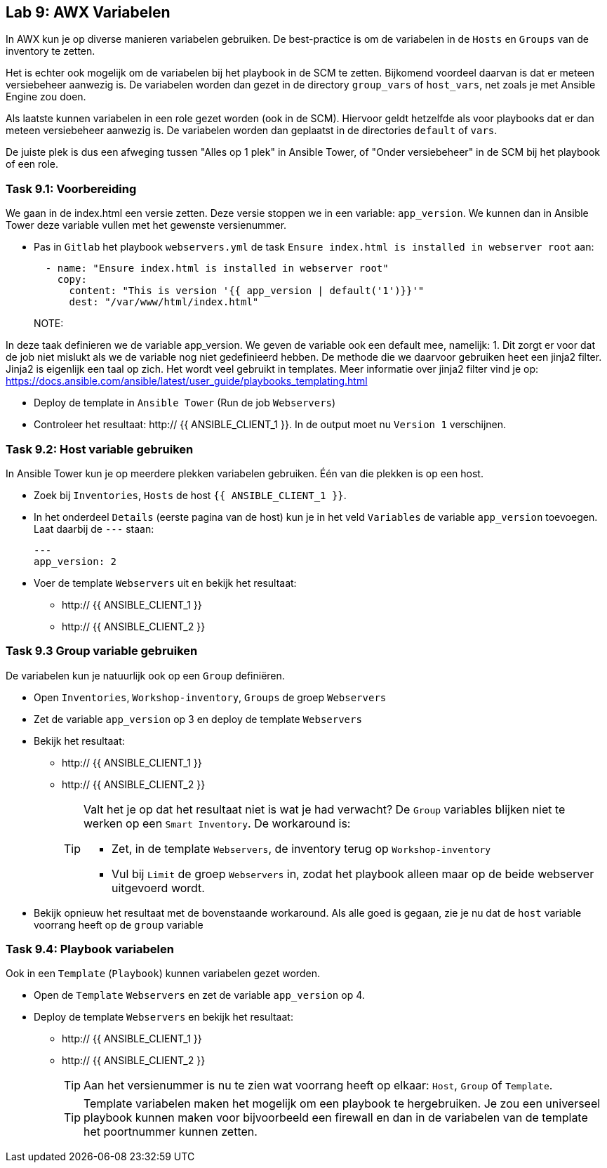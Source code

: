 ## Lab 9: AWX Variabelen

In AWX kun je op diverse manieren variabelen gebruiken. De best-practice is om de variabelen in de ``Hosts`` en ``Groups`` van de inventory te zetten. 

Het is echter ook mogelijk om de variabelen bij het playbook in de SCM te zetten. Bijkomend voordeel daarvan is dat er meteen versiebeheer aanwezig is. De variabelen worden dan gezet in de directory ``group_vars`` of ``host_vars``, net zoals je met Ansible Engine zou doen.

Als laatste kunnen variabelen in een role gezet worden (ook in de SCM). Hiervoor geldt hetzelfde als voor playbooks dat er dan meteen versiebeheer aanwezig is. De variabelen worden dan geplaatst in de directories ``default`` of ``vars``.

De juiste plek is dus een afweging tussen "Alles op 1 plek" in Ansible Tower, of "Onder versiebeheer" in de SCM bij het playbook of een role.

### Task 9.1: Voorbereiding
We gaan in de index.html een versie zetten. Deze versie stoppen we in een variable: ``app_version``. We kunnen dan in Ansible Tower deze variable vullen met het gewenste versienummer.

* Pas in ``Gitlab`` het playbook ``webservers.yml`` de task ``Ensure index.html is installed in webserver root`` aan:
+
[source,role=copypaste]
----
  - name: "Ensure index.html is installed in webserver root"
    copy:
      content: "This is version '{{ app_version | default('1')}}'"
      dest: "/var/www/html/index.html"
----
+
NOTE:

In deze taak definieren we de variable app_version. We geven de variable ook een default mee, namelijk: 1. Dit zorgt er voor dat de job niet mislukt als we de variable nog niet gedefinieerd hebben. De methode die we daarvoor gebruiken heet een jinja2 filter. Jinja2 is eigenlijk een taal op zich. Het wordt veel gebruikt in templates. Meer informatie over jinja2 filter vind je op: https://docs.ansible.com/ansible/latest/user_guide/playbooks_templating.html

* Deploy de template in ``Ansible Tower`` (Run de job ``Webservers``)
* Controleer het resultaat: http:// {{ ANSIBLE_CLIENT_1 }}. In de output moet nu ``Version 1`` verschijnen.

### Task 9.2: Host variable gebruiken
In Ansible Tower kun je op meerdere plekken variabelen gebruiken. Één van die plekken is op een host.

* Zoek bij ``Inventories``, ``Hosts`` de host ``{{ ANSIBLE_CLIENT_1 }}``. 
* In het onderdeel ``Details`` (eerste pagina van de host) kun je in het veld ``Variables`` de variable ``app_version`` toevoegen. Laat daarbij de ``---`` staan:
+
[source,role=copypaste]
----
---
app_version: 2
----
* Voer de template ``Webservers`` uit en bekijk het resultaat:
** http:// {{ ANSIBLE_CLIENT_1 }}
** http:// {{ ANSIBLE_CLIENT_2 }}


### Task 9.3 Group variable gebruiken
De variabelen kun je natuurlijk ook op een ``Group`` definiëren.

* Open ``Inventories``, ``Workshop-inventory``, ``Groups`` de groep ``Webservers``
* Zet de variable ``app_version`` op 3 en deploy de template ``Webservers``
* Bekijk het resultaat:
** http:// {{ ANSIBLE_CLIENT_1 }}
** http:// {{ ANSIBLE_CLIENT_2 }}
+
[TIP]
====
Valt het je op dat het resultaat niet is wat je had verwacht? De ``Group`` variables blijken niet te werken op een ``Smart Inventory``. De workaround is:

* Zet, in de template ``Webservers``, de inventory terug op ``Workshop-inventory``
* Vul bij ``Limit`` de groep ``Webservers`` in, zodat het playbook alleen maar op de beide webserver uitgevoerd wordt.
====
+
* Bekijk opnieuw het resultaat met de bovenstaande workaround. Als alle goed is gegaan, zie je nu dat de ``host`` variable voorrang heeft op de ``group`` variable

### Task 9.4: Playbook variabelen
Ook in een ``Template`` (``Playbook``) kunnen variabelen gezet worden. 

* Open de ``Template`` ``Webservers`` en zet de variable ``app_version`` op 4.
* Deploy de template ``Webservers`` en bekijk het resultaat:
** http:// {{ ANSIBLE_CLIENT_1 }}
** http:// {{ ANSIBLE_CLIENT_2 }}
+
TIP: Aan het versienummer is nu te zien wat voorrang heeft op elkaar: ``Host``, ``Group`` of ``Template``.
+
TIP: Template variabelen maken het mogelijk om een playbook te hergebruiken. Je zou een universeel playbook kunnen maken voor bijvoorbeeld een firewall en dan in de variabelen van de template het poortnummer kunnen zetten.



